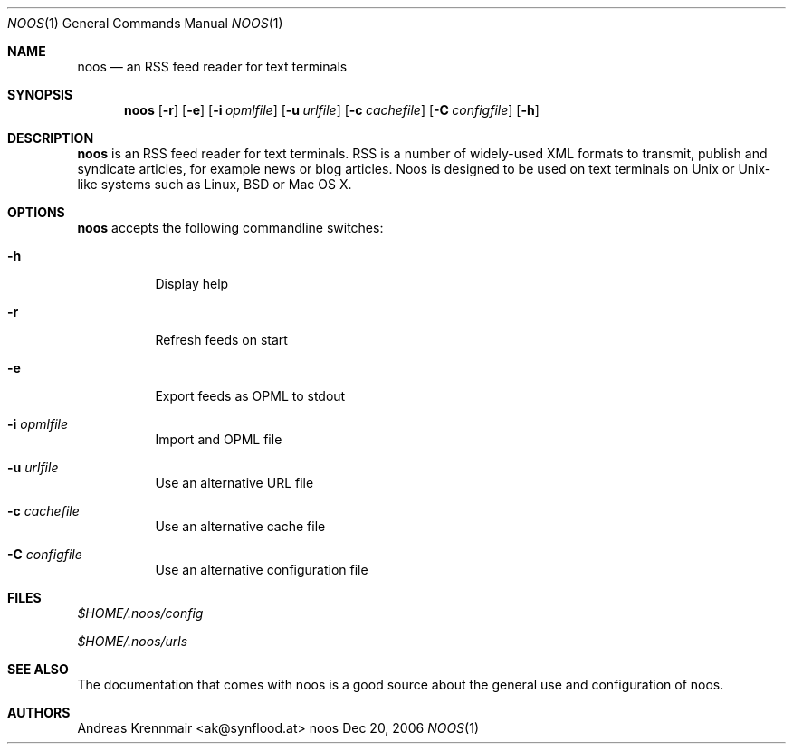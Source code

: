 .\" (c) 2006 Andreas Krennmair <ak@synflood.at>
.\" run groff -T ps -man noos.1 > manpage.ps to generate nice PostScript output
.Dd Dec 20, 2006
.Dt NOOS 1
.Os "noos"
.Sh NAME
.Nm noos
.Nd an RSS feed reader for text terminals
.Sh SYNOPSIS
.Nm noos
.Op Fl r
.Op Fl e
.Op Fl i Ar opmlfile
.Op Fl u Ar urlfile
.Op Fl c Ar cachefile
.Op Fl C Ar configfile
.Op Fl h
.Sh DESCRIPTION
.Nm
is an RSS feed reader for text terminals. RSS is a number of widely-used XML formats
to transmit, publish and syndicate articles, for example news or blog articles. Noos
is designed to be used on text terminals on Unix or Unix-like systems such as Linux,
BSD or Mac OS X.
.Sh OPTIONS
.Nm
accepts the following commandline switches:
.Bl -tag
.It Fl h
Display help
.It Fl r
Refresh feeds on start
.It Fl e
Export feeds as OPML to stdout
.It Fl i Ar opmlfile
Import and OPML file
.It Fl u Ar urlfile
Use an alternative URL file
.It Fl c Ar cachefile
Use an alternative cache file
.It Fl C Ar configfile
Use an alternative configuration file
.El
.Sh FILES
.Bl -item
.It
.Pa $HOME/.noos/config
.It
.Pa $HOME/.noos/urls
.El
.Sh SEE ALSO
The documentation that comes with noos is a good source about the general use and
configuration of noos.
.Sh AUTHORS
.Bd
.An Andreas Krennmair <ak@synflood.at>
.Ed
